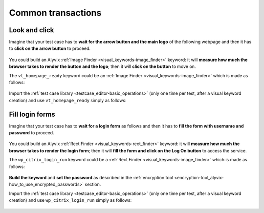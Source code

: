 .. _common_transactions:

*******************
Common transactions
*******************


.. _common_transactions-look_and_click:

Look and click
==============

Imagine that your test case has to **wait for the arrow button and the main logo** of the following webpage and then it has to **click on the arrow button** to proceed.

    .. image:: pictures/common_transactions/look-and-click_visittrentino_homepage.png

You could build an Alyvix :ref:`Image Finder <visual_keywords-image_finder>` keyword: it will **measure how much the browser takes to render the button and the logo**; then it will **click on the button** to move on.

The ``vt_homepage_ready`` keyword could be an :ref:`Image Finder <visual_keywords-image_finder>` which is made as follows:

    .. image:: pictures/common_transactions/look-and-click_visittrentino_homepage_build.png

..

    .. image:: pictures/common_transactions/look-and-click_visittrentino_homepage_build_02.png

Import the :ref:`test case library <testcase_editor-basic_operations>` (only one time per test, after a visual keyword creation) and use ``vt_homepage_ready`` simply as follows:

    .. image:: pictures/common_transactions/look-and-click_visittrentino_homepage_build_03.png


.. _common_transactions-fill_login_forms:

Fill login forms
================

Imagine that your test case has to **wait for a login form** as follows and then it has to **fill the form with username and password** to proceed.

    .. image:: pictures/common_transactions/fill-login-forms_wuerthphoenix_citrix_login.png

You could build an Alyvix :ref:`Rect Finder <visual_keywords-rect_finder>` keyword: it will **measure how much the browser takes to render the login form**; then it will **fill the form and click on the Log On button** to access the service.

The ``wp_citrix_login_run`` keyword could be a :ref:`Rect Finder <visual_keywords-image_finder>` which is made as follows:

    .. image:: pictures/common_transactions/fill-login-forms_wuerthphoenix_citrix_login_build.png

**Build the keyword** and **set the password** as described in the :ref:`encryption tool <encryption-tool_alyvix-how_to_use_encrypted_passwords>` section.

Import the :ref:`test case library <testcase_editor-basic_operations>` (only one time per test, after a visual keyword creation) and use ``wp_citrix_login_run`` simply as follows:

    .. image:: pictures/common_transactions/fill-login-forms_wuerthphoenix_citrix_login_build_02.png
